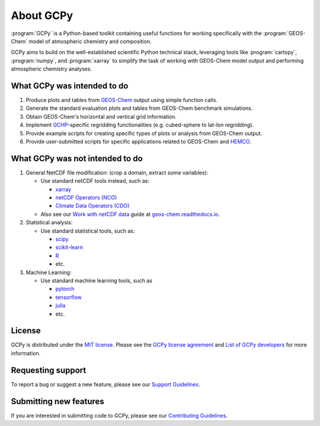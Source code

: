 .. |br| raw:: html

   <br/>

.. _about:

##########
About GCPy
##########

:program:`GCPy` is a Python-based toolkit containing useful functions for
working specifically with the :program:`GEOS-Chem` model of
atmospheric chemistry and composition.

GCPy aims to build on the well-established scientific
Python technical stack, leveraging tools like :program:`cartopy`,
:program:`numpy`, and :program:`xarray` to simplify the task of
working with GEOS-Chem model output and performing atmospheric
chemistry analyses.

.. _about-what-gcpy-does:

============================
What GCPy was intended to do
============================

#. Produce plots and tables from `GEOS-Chem
   <https://geos-chem.readthedocs.io>`_ output using simple function
   calls.
#. Generate the standard evaluation plots and tables from GEOS-Chem
   benchmark simulations.
#. Obtain GEOS-Chem's horizontal and vertical grid information.
#. Implement `GCHP <https://gchp.readthedocs.io>`_-specific regridding
   functionalities (e.g. cubed-sphere to lat-lon regridding).
#. Provide example scripts for creating specific types of plots or
   analysis from GEOS-Chem output.
#. Provide user-submitted scripts for specific applications related to
   GEOS-Chem and `HEMCO <https://hemco.readthedocs.io>`_.

.. _about-what-gcpy-doesnt-do:

================================
What GCPy was not intended to do
================================

#. General NetCDF file modification: (crop a domain, extract some variables):

   -  Use standard netCDF tools instead, such as:

      - `xarray <http://xarray.pydata.org>`_
      - `netCDF Operators (NCO) <https://nco.sourceforge.net/>`_
      - `Climate Data Operators (CDO) <https://mpimet.mpg.de/cdo>`_

   -  Also see our `Work with netCDF data
      <https://geos-chem.readthedocs.io/en/latest/geos-chem-shared-docs/supplemental-guides/netcdf-guide.html>`_
      guide at `geos-chem.readthedocs.io
      <https://geos-chem.readthedocs.io>`_.

#. Statistical analysis:

   -  Use standard statistical tools, such as:

      - `scipy <http://www.scipy.org>`_
      - `scikit-learn <https://scikit-learn.org>`_
      - `R <https://r-project.org>`_
      - etc.

#. Machine Learning:

   -  Use standard machine learning tools, such as

      - `pytorch <https://pytorch.org>`_
      - `tensorflow <https://www.tensorflow.org>`_
      - `julia <https://julialang.org>`_
      - etc.

=======
License
=======

GCPy is distributed under the `MIT license
<https://opensource.org/license/mit/>`_.  Please see the `GCPy license
agreement  <https://github.com/geoschem/gcpy/blob/dev/LICENSE.txt>`_
and `List of GCPy developers
<https://github.com/geoschem/gcpy/blob/dev/AUTHORS.txt>`_ for more
information.

==================
Requesting support
==================

To report a bug or suggest a new feature, please see our `Support
Guidelines <https://github.com/geoschem/gcpy/blob/dev/SUPPORT.md>`_.

=======================
Submitting new features
=======================

If you are interested in submitting code to GCPy, please see our
`Contributing Guidelines <https://github.com/geoschem/gcpy/blob/dev/CONTRIBUTING.md>`_.
